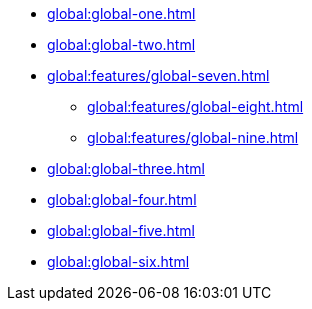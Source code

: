 * xref:global:global-one.adoc[]
* xref:global:global-two.adoc[]
* xref:global:features/global-seven.adoc[]
** xref:global:features/global-eight.adoc[]
** xref:global:features/global-nine.adoc[]
* xref:global:global-three.adoc[]
* xref:global:global-four.adoc[]
* xref:global:global-five.adoc[]
* xref:global:global-six.adoc[]